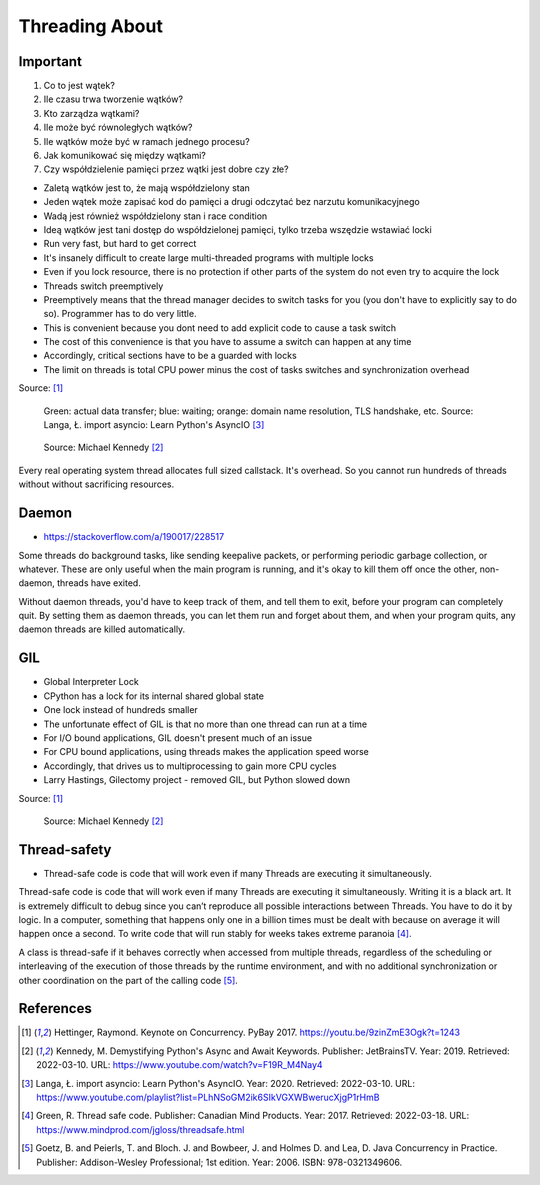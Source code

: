 Threading About
===============


.. glossary::

    thread
    lock
    daemon
    worker
    timer


Important
---------
#. Co to jest wątek?
#. Ile czasu trwa tworzenie wątków?
#. Kto zarządza wątkami?
#. Ile może być równoległych wątków?
#. Ile wątków może być w ramach jednego procesu?
#. Jak komunikować się między wątkami?
#. Czy współdzielenie pamięci przez wątki jest dobre czy złe?

* Zaletą wątków jest to, że mają współdzielony stan
* Jeden wątek może zapisać kod do pamięci a drugi odczytać bez narzutu komunikacyjnego
* Wadą jest również współdzielony stan i race condition
* Ideą wątków jest tani dostęp do współdzielonej pamięci, tylko trzeba wszędzie wstawiać locki
* Run very fast, but hard to get correct
* It's insanely difficult to create large multi-threaded programs with multiple locks
* Even if you lock resource, there is no protection if other parts of the system do not even try to acquire the lock
* Threads switch preemptively
* Preemptively means that the thread manager decides to switch tasks for you (you don't have to explicitly say to do so). Programmer has to do very little.
* This is convenient because you dont need to add explicit code to cause a task switch
* The cost of this convenience is that you have to assume a switch can happen at any time
* Accordingly, critical sections have to be a guarded with locks
* The limit on threads is total CPU power minus the cost of tasks switches and synchronization overhead

Source: [#Hettinger2017]_

.. figure:: img/threading-parallelism.png

    Green: actual data transfer; blue: waiting; orange: domain name
    resolution, TLS handshake, etc. Source: Langa, Ł. import asyncio: Learn
    Python's AsyncIO [#Langa2020]_

.. figure:: img/threading-join.png

    Source: Michael Kennedy [#Kennedy2019]_

Every real operating system thread allocates full sized callstack. It's
overhead. So you cannot run hundreds of threads without without sacrificing
resources.


Daemon
------
* https://stackoverflow.com/a/190017/228517

Some threads do background tasks, like sending keepalive packets, or
performing periodic garbage collection, or whatever. These are only useful
when the main program is running, and it's okay to kill them off once the
other, non-daemon, threads have exited.

Without daemon threads, you'd have to keep track of them, and tell them to
exit, before your program can completely quit. By setting them as daemon
threads, you can let them run and forget about them, and when your program
quits, any daemon threads are killed automatically.


GIL
---
* Global Interpreter Lock
* CPython has a lock for its internal shared global state
* One lock instead of hundreds smaller
* The unfortunate effect of GIL is that no more than one thread can run at a time
* For I/O bound applications, GIL doesn't present much of an issue
* For CPU bound applications, using threads makes the application speed worse
* Accordingly, that drives us to multiprocessing to gain more CPU cycles
* Larry Hastings, Gilectomy project - removed GIL, but Python slowed down

Source: [#Hettinger2017]_

.. figure:: img/threading-gil.png

    Source: Michael Kennedy [#Kennedy2019]_


Thread-safety
-------------
* Thread-safe code is code that will work even if many Threads are executing it simultaneously.

Thread-safe code is code that will work even if many Threads are executing
it simultaneously. Writing it is a black art. It is extremely difficult to
debug since you can’t reproduce all possible interactions between Threads.
You have to do it by logic. In a computer, something that happens only one
in a billion times must be dealt with because on average it will happen
once a second. To write code that will run stably for weeks takes extreme
paranoia [#Green2017]_.

A class is thread-safe if it behaves correctly when accessed from multiple
threads, regardless of the scheduling or interleaving of the execution of
those threads by the runtime environment, and with no additional
synchronization or other coordination on the part of the calling code
[#Goetz2006]_.


References
----------
.. [#Hettinger2017] Hettinger, Raymond. Keynote on Concurrency. PyBay 2017. https://youtu.be/9zinZmE3Ogk?t=1243

.. [#Kennedy2019] Kennedy, M. Demystifying Python's Async and Await Keywords. Publisher: JetBrainsTV. Year: 2019. Retrieved: 2022-03-10. URL: https://www.youtube.com/watch?v=F19R_M4Nay4

.. [#Langa2020] Langa, Ł. import asyncio: Learn Python's AsyncIO. Year: 2020. Retrieved: 2022-03-10. URL: https://www.youtube.com/playlist?list=PLhNSoGM2ik6SIkVGXWBwerucXjgP1rHmB

.. [#Green2017] Green, R. Thread safe code. Publisher: Canadian Mind Products. Year: 2017. Retrieved: 2022-03-18. URL: https://www.mindprod.com/jgloss/threadsafe.html

.. [#Goetz2006] Goetz, B. and Peierls, T. and Bloch. J. and Bowbeer, J. and Holmes D. and Lea, D. Java Concurrency in Practice. Publisher: Addison-Wesley Professional; 1st edition. Year: 2006. ISBN: 978-0321349606.
